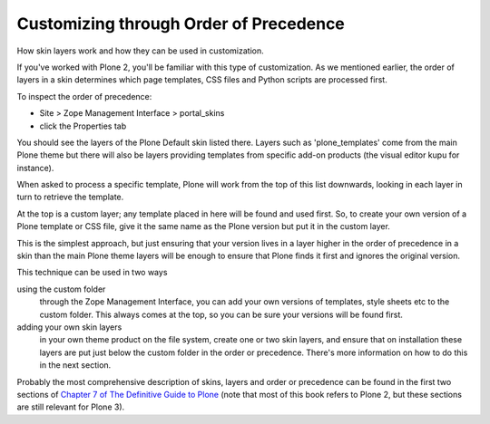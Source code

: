 Customizing through Order of Precedence
=======================================

How skin layers work and how they can be used in customization.

If you've worked with Plone 2, you'll be familiar with this type of
customization. As we mentioned earlier, the order of layers in a skin
determines which page templates, CSS files and Python scripts are
processed first.

To inspect the order of precedence:

-  Site > Zope Management Interface > portal\_skins
-  click the Properties tab

You should see the layers of the Plone Default skin listed there. Layers
such as 'plone\_templates' come from the main Plone theme but there will
also be layers providing templates from specific add-on products (the
visual editor kupu for instance).

|screenshot of Skin layers in the ZMI|\ When asked to process a specific
template, Plone will work from the top of this list downwards, looking
in each layer in turn to retrieve the template.

At the top is a custom layer; any template placed in here will be found
and used first. So, to create your own version of a Plone template or
CSS file, give it the same name as the Plone version but put it in the
custom layer.

This is the simplest approach, but just ensuring that your version lives
in a layer higher in the order of precedence in a skin than the main
Plone theme layers will be enough to ensure that Plone finds it first
and ignores the original version.

This technique can be used in two ways

using the custom folder
    through the Zope Management Interface, you can add your own versions
    of templates, style sheets etc to the custom folder. This always
    comes at the top, so you can be sure your versions will be found
    first.
adding your own skin layers
    in your own theme product on the file system, create one or two skin
    layers, and ensure that on installation these layers are put just
    below the custom folder in the order or precedence. There's more
    information on how to do this in the next section.

Probably the most comprehensive description of skins, layers and order
or precedence can be found in the first two sections of `Chapter 7 of
The Definitive Guide to
Plone <http://docs.neuroinf.de/PloneBook/ch7.rst>`_ (note that most of
this book refers to Plone 2, but these sections are still relevant for
Plone 3).

.. |screenshot of Skin layers in the ZMI| image:: /old-reference-manuals/plone_3_theming/images/order_of_precedence.gif
